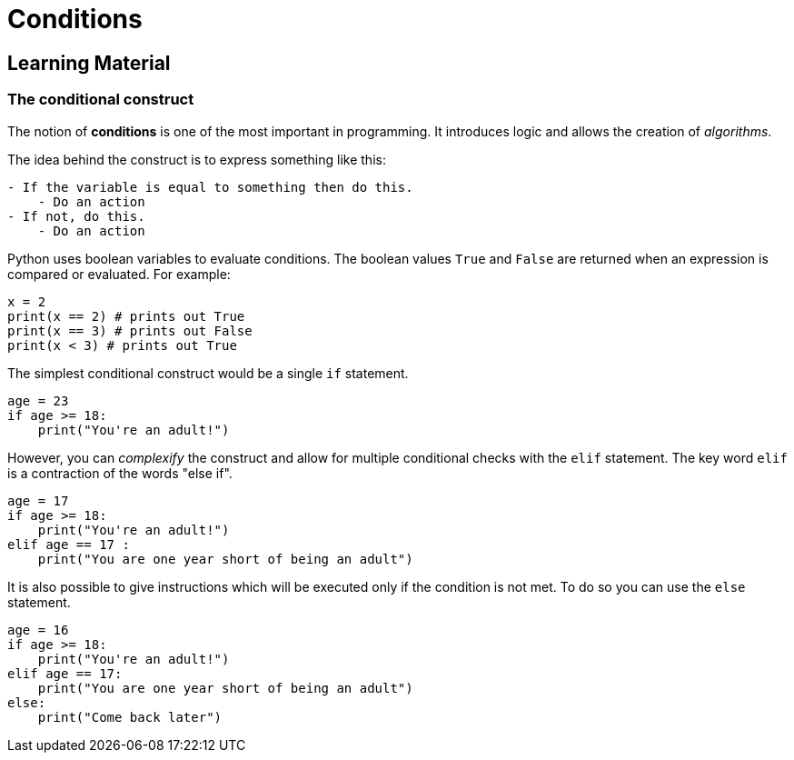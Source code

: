 = Conditions

== Learning Material

=== The conditional construct

The notion of *conditions* is one of the most important in programming. It
introduces logic and allows the creation of _algorithms_.

The idea behind the construct is to express something like this:

----
- If the variable is equal to something then do this.
    - Do an action
- If not, do this.
    - Do an action
----

Python uses boolean variables to evaluate conditions. The boolean values `True`
and `False` are returned when an expression is compared or evaluated. For
example:

[source,python]
----
x = 2
print(x == 2) # prints out True
print(x == 3) # prints out False
print(x < 3) # prints out True
----

The simplest conditional construct would be a single `if` statement.

[source,python]
----
age = 23
if age >= 18:
    print("You're an adult!")
----

However, you can _complexify_ the construct and allow for multiple conditional
checks with the `elif` statement. The key word `elif` is a contraction of the
words "else if".

[source,python]
----
age = 17
if age >= 18:
    print("You're an adult!")
elif age == 17 :
    print("You are one year short of being an adult")
----

It is also possible to give instructions which will be executed only if the
condition is not met. To do so you can use the `else` statement.

[source,python]
----
age = 16
if age >= 18:
    print("You're an adult!")
elif age == 17:
    print("You are one year short of being an adult")
else:
    print("Come back later")
----
